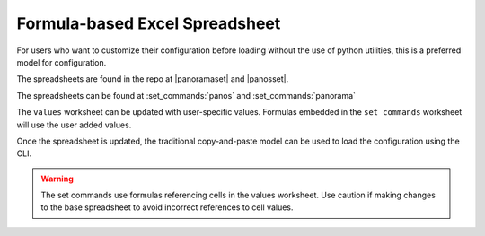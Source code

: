 .. _using_the_spreadsheet:

Formula-based Excel Spreadsheet
===============================

For users who want to customize their configuration before loading without the use of python utilities, this is a preferred
model for configuration.

The spreadsheets are found in the repo at |panoramaset| and |panosset|.


The spreadsheets can be found at :set_commands:`panos` and :set_commands:`panorama`


The ``values`` worksheet can be updated with user-specific values. Formulas embedded in the ``set commands`` worksheet
will use the user added values.

Once the spreadsheet is updated, the traditional copy-and-paste model can be used to load the configuration using the CLI.


.. Warning::
    The set commands use formulas referencing cells in the values worksheet. Use caution if making changes to the base
    spreadsheet to avoid incorrect references to cell values.

